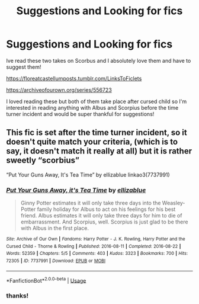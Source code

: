 #+TITLE: Suggestions and Looking for fics

* Suggestions and Looking for fics
:PROPERTIES:
:Author: jlira_23
:Score: 1
:DateUnix: 1591380790.0
:DateShort: 2020-Jun-05
:FlairText: Request
:END:
Ive read these two takes on Scorbus and I absolutely love them and have to suggest them!

[[https://floreatcastellumposts.tumblr.com/LinksToFiclets]]

[[https://archiveofourown.org/series/556723]]

I loved reading these but both of them take place after cursed child so I'm interested in reading anything with Albus and Scorpius before the time turner incident and would be super thankful for suggestions!


** This fic is set after the time turner incident, so it doesn't quite match your criteria, (which is to say, it doesn't match it really at all) but it is rather sweetly “scorbius”

“Put Your Guns Away, It's Tea Time” by ellizablue linkao3(7737991)
:PROPERTIES:
:Author: DidntKnewIt
:Score: 2
:DateUnix: 1591584867.0
:DateShort: 2020-Jun-08
:END:

*** [[https://archiveofourown.org/works/7737991][*/Put Your Guns Away, it's Tea Time/*]] by [[https://www.archiveofourown.org/users/ellizablue/pseuds/ellizablue][/ellizablue/]]

#+begin_quote
  Ginny Potter estimates it will only take three days into the Weasley-Potter family holiday for Albus to act on his feelings for his best friend. Albus estimates it will only take three days for him to die of embarrassment. And Scorpius, well. Scorpius is just glad to be there with Albus in the first place.
#+end_quote

^{/Site/:} ^{Archive} ^{of} ^{Our} ^{Own} ^{*|*} ^{/Fandoms/:} ^{Harry} ^{Potter} ^{-} ^{J.} ^{K.} ^{Rowling,} ^{Harry} ^{Potter} ^{and} ^{the} ^{Cursed} ^{Child} ^{-} ^{Thorne} ^{&} ^{Rowling} ^{*|*} ^{/Published/:} ^{2016-08-11} ^{*|*} ^{/Completed/:} ^{2016-08-22} ^{*|*} ^{/Words/:} ^{52359} ^{*|*} ^{/Chapters/:} ^{5/5} ^{*|*} ^{/Comments/:} ^{403} ^{*|*} ^{/Kudos/:} ^{3323} ^{*|*} ^{/Bookmarks/:} ^{700} ^{*|*} ^{/Hits/:} ^{72305} ^{*|*} ^{/ID/:} ^{7737991} ^{*|*} ^{/Download/:} ^{[[https://archiveofourown.org/downloads/7737991/Put%20Your%20Guns%20Away%20its.epub?updated_at=1589150108][EPUB]]} ^{or} ^{[[https://archiveofourown.org/downloads/7737991/Put%20Your%20Guns%20Away%20its.mobi?updated_at=1589150108][MOBI]]}

--------------

*FanfictionBot*^{2.0.0-beta} | [[https://github.com/tusing/reddit-ffn-bot/wiki/Usage][Usage]]
:PROPERTIES:
:Author: FanfictionBot
:Score: 2
:DateUnix: 1591584883.0
:DateShort: 2020-Jun-08
:END:


*** thanks!
:PROPERTIES:
:Author: jlira_23
:Score: 1
:DateUnix: 1591584938.0
:DateShort: 2020-Jun-08
:END:
